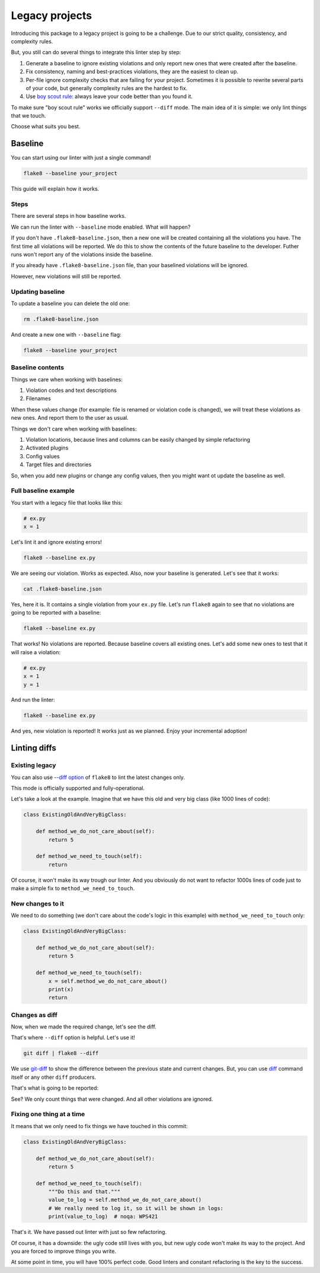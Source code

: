 .. _legacy:

Legacy projects
===============

Introducing this package to a legacy project is going to be a challenge.
Due to our strict quality, consistency, and complexity rules.

But, you still can do several things to integrate this linter step by step:

1. Generate a baseline to ignore existing violations
   and only report new ones that were created after the baseline.
2. Fix consistency, naming and best-practices violations,
   they are the easiest to clean up.
3. Per-file ignore complexity checks that are failing for your project.
   Sometimes it is possible to rewrite several parts of your code,
   but generally complexity rules are the hardest to fix.
4. Use `boy scout rule <https://deviq.com/boy-scout-rule/>`_: always leave
   your code better than you found it.

To make sure "boy scout rule" works we officially support ``--diff`` mode.
The main idea of it is simple: we only lint things that we touch.

Choose what suits you best.

.. _baseline:

Baseline
--------

You can start using our linter with just a single command!

.. code:: bash

  flake8 --baseline your_project

This guide will explain how it works.

Steps
~~~~~

There are several steps in how baseline works.

We can run the linter with ``--baseline`` mode enabled.
What will happen?

If you don't have ``.flake8-baseline.json``,
then a new one will be created containing all the violations you have.
The first time all violations will be reported.
We do this to show the contents of the future baseline to the developer.
Futher runs won't report any of the violations inside the baseline.

If you already have ``.flake8-baseline.json`` file,
than your baselined violations will be ignored.

However, new violations will still be reported.

Updating baseline
~~~~~~~~~~~~~~~~~

To update a baseline you can delete the old one:

.. code:: bash

  rm .flake8-baseline.json

And create a new one with ``--baseline`` flag:

.. code:: bash

  flake8 --baseline your_project

Baseline contents
~~~~~~~~~~~~~~~~~

Things we care when working with baselines:

1. Violation codes and text descriptions
2. Filenames

When these values change
(for example: file is renamed or violation code is changed),
we will treat these violations as new ones.
And report them to the user as usual.

Things we don't care when working with baselines:

1. Violation locations, because lines and columns
   can be easily changed by simple refactoring
2. Activated plugins
3. Config values
4. Target files and directories

So, when you add new plugins or change any config values,
then you might want ot update the baseline as well.

Full baseline example
~~~~~~~~~~~~~~~~~~~~~

You start with a legacy file that looks like this:

.. code:: python

  # ex.py
  x = 1

Let's lint it and ignore existing errors!

.. code:: bash

  flake8 --baseline ex.py

.. image:: https://raw.githubusercontent.com/wemake-services/wemake-python-styleguide/master/docs/_static/baseline-initial.png

We are seeing our violation. Works as expected.
Also, now your baseline is generated. Let's see that it works:

.. code:: bash

  cat .flake8-baseline.json

.. image:: https://raw.githubusercontent.com/wemake-services/wemake-python-styleguide/master/docs/_static/baseline-contents.png

Yes, here it is. It contains a single violation from your ``ex.py`` file.
Let's run ``flake8`` again to see that no violations are going
to be reported with a baseline:

.. code:: bash

  flake8 --baseline ex.py

.. image:: https://raw.githubusercontent.com/wemake-services/wemake-python-styleguide/master/docs/_static/baseline-existing.png

That works! No violations are reported.
Because baseline covers all existing ones.
Let's add some new ones to test that it will raise a violation:

.. code:: python

  # ex.py
  x = 1
  y = 1

And run the linter:

.. code:: bash

  flake8 --baseline ex.py

.. image:: https://raw.githubusercontent.com/wemake-services/wemake-python-styleguide/master/docs/_static/baseline-new-violations.png

And yes, new violation is reported! It works just as we planned.
Enjoy your incremental adoption!


Linting diffs
-------------

Existing legacy
~~~~~~~~~~~~~~~

You can also use `--diff option <http://flake8.pycqa.org/en/latest/user/options.html#cmdoption-flake8-diff>`_
of ``flake8`` to lint the latest changes only.

This mode is officially supported and fully-operational.

Let's take a look at the example.
Imagine that we have this old and very big class (like 1000 lines of code):

.. code:: python

  class ExistingOldAndVeryBigClass:

      def method_we_do_not_care_about(self):
          return 5

      def method_we_need_to_touch(self):
          return

Of course, it won't make its way trough our linter.
And you obviously do not want to refactor 1000s lines of code
just to make a simple fix to ``method_we_need_to_touch``.

New changes to it
~~~~~~~~~~~~~~~~~

We need to do something (we don't care about the code's logic in this example)
with ``method_we_need_to_touch`` only:

.. code:: python

  class ExistingOldAndVeryBigClass:

      def method_we_do_not_care_about(self):
          return 5

      def method_we_need_to_touch(self):
          x = self.method_we_do_not_care_about()
          print(x)
          return

Changes as diff
~~~~~~~~~~~~~~~

Now, when we made the required change, let's see the diff.

.. image:: https://raw.githubusercontent.com/wemake-services/wemake-python-styleguide/master/docs/_static/diff.png

That's where ``--diff`` option is helpful. Let's use it!

.. code:: bash

  git diff | flake8 --diff

We use `git-diff <https://git-scm.com/docs/git-diff>`_ to show
the difference between the previous state and current changes.
But, you can use `diff <https://www.computerhope.com/unix/udiff.htm>`_
command itself or any other ``diff`` producers.

That's what is going to be reported:

.. image:: https://raw.githubusercontent.com/wemake-services/wemake-python-styleguide/master/docs/_static/legacy.png

See? We only count things that were changed.
And all other violations are ignored.

Fixing one thing at a time
~~~~~~~~~~~~~~~~~~~~~~~~~~

It means that we only need to fix things we have touched in this commit:

.. code:: python

  class ExistingOldAndVeryBigClass:

      def method_we_do_not_care_about(self):
          return 5

      def method_we_need_to_touch(self):
          """Do this and that."""
          value_to_log = self.method_we_do_not_care_about()
          # We really need to log it, so it will be shown in logs:
          print(value_to_log)  # noqa: WPS421

That's it. We have passed out linter with just so few refactoring.

Of course, it has a downside: the ugly code still lives with you,
but new ugly code won't make its way to the project.
And you are forced to improve things you write.

At some point in time, you will have 100% perfect code.
Good linters and constant refactoring is the key to the success.
